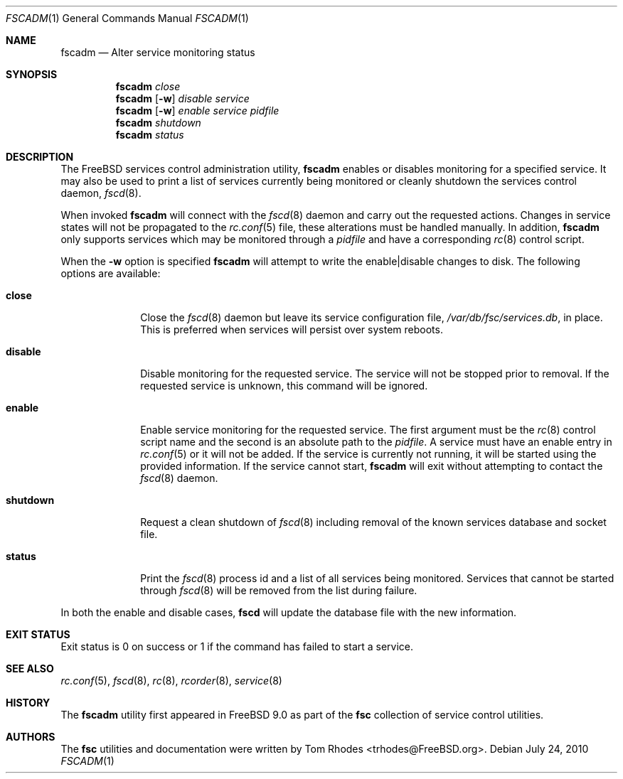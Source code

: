 .\"-
.\" Copyright (c) 2009-2010 Tom Rhodes
.\" All rights reserved.
.\"
.\" Redistribution and use in source and binary forms, with or without
.\" modification, are permitted provided that the following conditions
.\" are met:
.\" 1. Redistributions of source code must retain the above copyright
.\"    notice, this list of conditions and the following disclaimer.
.\" 2. Redistributions in binary form must reproduce the above copyright
.\"    notice, this list of conditions and the following disclaimer in the
.\"    documentation and/or other materials provided with the distribution.
.\"
.\" THIS SOFTWARE IS PROVIDED BY THE AUTHOR AND CONTRIBUTORS ``AS IS'' AND
.\" ANY EXPRESS OR IMPLIED WARRANTIES, INCLUDING, BUT NOT LIMITED TO, THE
.\" IMPLIED WARRANTIES OF MERCHANTABILITY AND FITNESS FOR A PARTICULAR PURPOSE
.\" ARE DISCLAIMED.  IN NO EVENT SHALL THE AUTHOR OR CONTRIBUTORS BE LIABLE
.\" FOR ANY DIRECT, INDIRECT, INCIDENTAL, SPECIAL, EXEMPLARY, OR CONSEQUENTIAL
.\" DAMAGES (INCLUDING, BUT NOT LIMITED TO, PROCUREMENT OF SUBSTITUTE GOODS
.\" OR SERVICES; LOSS OF USE, DATA, OR PROFITS; OR BUSINESS INTERRUPTION)
.\" HOWEVER CAUSED AND ON ANY THEORY OF LIABILITY, WHETHER IN CONTRACT, STRICT
.\" LIABILITY, OR TORT (INCLUDING NEGLIGENCE OR OTHERWISE) ARISING IN ANY WAY
.\" OUT OF THE USE OF THIS SOFTWARE, EVEN IF ADVISED OF THE POSSIBILITY OF
.\" SUCH DAMAGE.
.\"
.\" $Id: fscadm.8 1941 2012-05-07 18:11:15Z bsdtrhodes $
.\"
.Dd July 24, 2010
.Dt FSCADM 1
.Os
.Sh NAME
.Nm fscadm
.Nd "Alter service monitoring status"
.Sh SYNOPSIS
.Nm
.Ar close
.Nm
.Op Fl w
.Ar disable Ar service
.Nm
.Op Fl w
.Ar enable Ar service Ar pidfile
.Nm
.Ar shutdown
.Nm
.Ar status
.Sh DESCRIPTION
The
.Fx
services control administration utility,
.Nm
enables or disables monitoring for a specified service.
It may also be used to print a list of services
currently being monitored or cleanly shutdown
the services control daemon,
.Xr fscd 8 .
.Pp
When invoked
.Nm
will connect with the
.Xr fscd 8
daemon and carry out the requested actions.
Changes in service states will not be propagated to the
.Xr rc.conf 5
file, these alterations must be handled manually.
In addition,
.Nm
only supports services which may be monitored through a
.Pa pidfile
and have a corresponding
.Xr rc 8
control script.
.Pp
When the
.Fl w
option is specified
.Nm
will attempt to write the enable|disable changes to disk.
The following options are available:
.Bl -tag -width ".Cm shutdown"
.It Cm close
Close the
.Xr fscd 8
daemon but leave its service configuration file,
.Pa /var/db/fsc/services.db ,
in place.
This is preferred when services will persist over system reboots.
.It Cm disable
Disable monitoring for the requested service.
The service will not be stopped prior to removal.
If the requested service is unknown, this command will be ignored.
.It Cm enable
Enable service monitoring for the requested service.
The first argument must be the
.Xr rc 8
control script name and the second is an absolute path to the
.Pa pidfile .
A service must have an enable entry in
.Xr rc.conf 5
or it will not be added.
If the service is currently not running, it will be started
using the provided information.
If the service cannot start,
.Nm
will exit without attempting to contact the
.Xr fscd 8
daemon.
.It Cm shutdown
Request a clean shutdown of
.Xr fscd 8
including removal of the known services database and socket file.
.It Cm status
Print the
.Xr fscd 8
process id and a list of all services being monitored.
Services that cannot be started through
.Xr fscd 8
will be removed from the list during failure.
.El
.Pp
In both the enable and disable cases,
.Nm fscd
will update the database file with the new information.
.Sh EXIT STATUS
Exit status is 0 on success or 1 if the command has failed
to start a service.
.Sh SEE ALSO
.Xr rc.conf 5 ,
.Xr fscd 8 ,
.Xr rc 8 ,
.Xr rcorder 8 ,
.Xr service 8
.Sh HISTORY
The
.Nm
utility first appeared in
.Fx 9.0
as part of the
.Nm fsc
collection of service control utilities.
.Sh AUTHORS
The
.Nm fsc
utilities and documentation were written by
.An Tom Rhodes Aq trhodes@FreeBSD.org .
